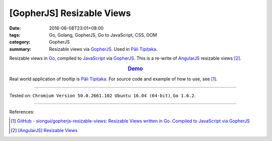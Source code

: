 [GopherJS] Resizable Views
##########################

:date: 2016-06-08T23:01+08:00
:tags: Go, Golang, GopherJS, Go to JavaScript, CSS, DOM
:category: GopherJS
:summary: Resizable views via GopherJS_. Used in `Pāli Tipiṭaka`_.


Resizable views in Go_, compiled to JavaScript_ via GopherJS_.
This is a re-write of AngularJS_ resizable views [2]_.

.. rubric:: `Demo <https://siongui.github.io/gopherjs-resizable-views/>`_
   :class: align-center

Real world application of tooltip is `Pāli Tipiṭaka`_.
For source code and example of how to use, see [1]_.

----

Tested on: ``Chromium Version 50.0.2661.102 Ubuntu 16.04 (64-bit)``, ``Go 1.6.2``.

----

References:

.. [1] `GitHub - siongui/gopherjs-resizable-views: Resizable Views written in Go. Compiled to JavaScript via GopherJS <https://github.com/siongui/gopherjs-resizable-views>`_

.. [2] `[AngularJS] Resizable Views <{filename}../../05/25/angularjs-resizable-views%en.rst>`_


.. _AngularJS: https://angularjs.org/
.. _Pāli Tipiṭaka: http://tipitaka.sutta.org/
.. _JavaScript: https://www.google.com/search?q=JavaScript
.. _Go: https://golang.org/
.. _GopherJS: https://github.com/gopherjs/gopherjs
